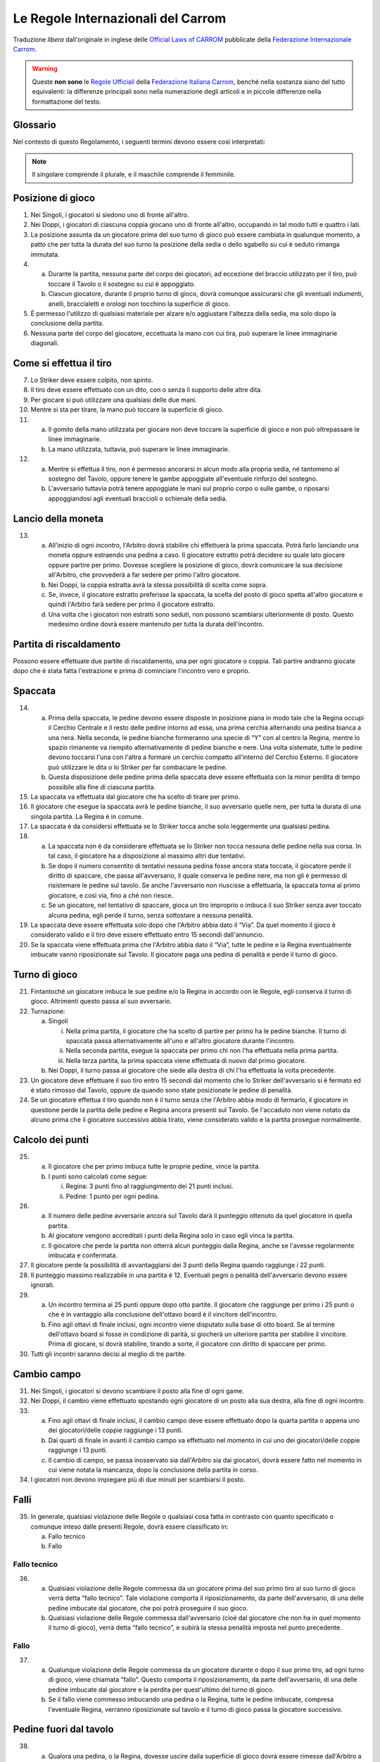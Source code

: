 .. -*- coding: utf-8 -*-
.. :Progetto:  SoL
.. :Creato:    mar 07 apr 2009 13:10:37 CEST
.. :Autore:    Lele Gaifax <lele@metapensiero.it>
.. :Licenza:   GNU General Public License version 3 or later
..

=====================================
 Le Regole Internazionali del Carrom
=====================================

Traduzione *libera* dall'originale in inglese delle `Official Laws
of CARROM`__ pubblicate della `Federazione Internazionale Carrom`__.

__ http://www.carrom.org/icf/?page=1&subcat=20
__ http://www.carrom.org/

.. warning:: Queste **non sono** le `Regole Ufficiali`__ della
             `Federazione Italiana Carrom`__, benché nella sostanza
             siano del tutto equivalenti: la differenze principali sono
             nella numerazione degli articoli e in piccole differenze
             nella formattazione del testo.

__ http://www.carromitaly.com/regoleFIC.html
__ http://www.carromitaly.com/

Glossario
=========

Nel contesto di questo Regolamento, i seguenti termini devono
essere così interpretati:

.. glossary::

   Regole
     si intendono le “Regole del Carrom”.

   Tiro
     significa colpire una pedina con lo Striker, direttamente
     o indirettamente.

   Tiro corretto
     (o “proprio”) significa in accordo con le Regole.

   Tiro scorretto
     (o “improprio”) è da intendere contrario alle Regole.

   C/B
     indica il Carrom Board, cioè il Tavolo da Gioco.

   C/M
     è l'abbreviazione di Carrommen, le Pedine, sia al
     plurale che al singolare.

   Board
     si intende una singola giocata, dalla spaccata iniziale
     alla conclusione.

   Partita
     (o “game”) si indica una serie di massimo 8 board fino
     ad arrivare ai 25 punti.

   Incontro
     (o “match”) è da intendersi come una sfida al miglior
     risultato su tre game

   Spaccata
     (o “break”) indica il primo tiro di un board.

   Finire
     significa imbucare tutte le proprie pedine sul tavolo.

   Giocatore
     s'intende un Giocatore di Carrom.

   Piazzare
     indica il posizionamento, da parte di chi è autorizzato dalle
     Regole a farlo, delle pedine di penalità o pegno all'interno del
     Cerchio Esterno, in posizione piana. La Regina e/o le C/M che
     sono uscite dal tavolo devono sempre essere messe dall'Arbitro, a
     coprire il Cerchio Centrale.

   Imbucare
     significa spingere una pedina o la Regina in una delle buche, sia
     con un tiro corretto che con uno improprio.

   Spingere
     indica quando lo Striker viene mosso con un movimento brusco del
     gomito piuttosto che colpito con la punta del dito.

   Regina
     è la pedina rossa.

   Pegno
     è quando lo Striker finisce in buca, insieme a altre pedine o
     meno.

   Penalità
     indica una punizione per aver commesso un fallo violando una
     delle Regole.

   Conferma
     significa imbucare una propria pedina, nello stesso tiro o in
     quello immediatamente successivo, da parte di un giocatore che
     abbia messa in buca la Regina.

   Shot
     significa un :term:`pair` o un :term:`cannon`.

   Pair
     indica una coppia di pedine posizionate dentro il Cerchio
     Esterno, distanziate tra loro ma allineate verso una delle buche.

   Cannon
     indica una coppia di pedine a contatto tra di loro, posizionate
     nel Cerchio Esterno e allineate verso una delle buche.

   Thumbing
     indica un tiro fatto utilizzando il pollice.

   Turno
     significa avere il diritto di tirare.

   Giuria
     è la persona o gruppo di persone ufficialmente incaricate di
     dirimere eventuali controversie in un torneo.

   Arbitro
     è la persona ufficialmente incaricata di supervedere e/o
     controllare un incontro o un torneo.

   Avversario nei Singoli
     è chi in quel determinato momento non ha il turno di gioco.

   Avversario nei Doppi
     è sia il giocatore seduto alla sinistra che quella alla destra di
     chi in quel momento ha il turno di gioco.

   Mano
     è da intendere la porzione che va dalle dita fino al polso della
     mano usata per giocare.

   Dito
     indica la porzione che comprende le prime due falangi del dito
     usato per giocare.

   Linee immaginarie
     si intendono i prolungamenti delle linee diagonali con le frecce
     che passano in mezzo ai Cerchi di Base.

   Slam bianco
     lo effettua chi riesce a imbucare tutte le pedine bianche e la
     Regina, nel rispetto delle Regole, al suo primo turno di
     gioco. Viene anche chiamato “Break to Finish”.

   Slam nero
     si intende il realizzare tutte le rimanenti pedine nere, inclusa
     o meno la Regina, al primo turno di gioco, rispettando ovviamente
     le Regole.

.. note:: Il singolare comprende il plurale, e il maschile comprende
          il femminile.

Posizione di gioco
==================

1. Nei Singoli, i giocatori si siedono uno di fronte all'altro.

2. Nei Doppi, i giocatori di ciascuna coppia giocano uno di fronte
   all'altro, occupando in tal modo tutti e quattro i lati.

3. La posizione assunta da un giocatore prima del suo turno di gioco
   può essere cambiata in qualunque momento, a patto che per tutta la
   durata del suo turno la posizione della sedia o dello sgabello su
   cui è seduto rimanga immutata.

4.

  (a) Durante la partita, nessuna parte del corpo dei giocatori, ad
      eccezione del braccio utilizzato per il tiro, può toccare il
      Tavolo o il sostegno su cui è appoggiato.

  (b) Ciascun giocatore, durante il proprio turno di gioco, dovrà
      comunque assicurarsi che gli eventuali indumenti, anelli,
      braccialetti e orologi non tocchino la superficie di gioco.

5. È permesso l'utilizzo di qualsiasi materiale per alzare e/o
   aggiustare l'altezza della sedia, ma solo dopo la conclusione della
   partita.

6. Nessuna parte del corpo del giocatore, eccettuata la mano con cui
   tira, può superare le linee immaginarie diagonali.

Come si effettua il tiro
========================

7. Lo Striker deve essere colpito, non spinto.

8. Il tiro deve essere effettuato con un dito, con o senza il supporto
   delle altre dita.

9. Per giocare si può utilizzare una qualsiasi delle due mani.

10. Mentre si sta per tirare, la mano può toccare la superficie di
    gioco.

11.

   (a) Il gomito della mano utilizzata per giocare non deve toccare la
       superficie di gioco e non può oltrepassare le linee immaginarie.

   (b) La mano utilizzata, tuttavia, può superare le linee immaginarie.

12.

   (a) Mentre si effettua il tiro, non è permesso ancorarsi in alcun
       modo alla propria sedia, né tantomeno al sostegno del Tavolo,
       oppure tenere le gambe appoggiate all'eventuale rinforzo del
       sostegno.

   (b) L'avversario tuttavia potrà tenere appoggiate le mani sul
       proprio corpo o sulle gambe, o riposarsi appoggiandosi agli
       eventuali braccioli o schienale della sedia.

Lancio della moneta
===================

13.

   (a) All'inizio di ogni incontro, l'Arbitro dovrà stabilire chi
       effettuerà la prima spaccata. Potrà farlo lanciando una moneta
       oppure estraendo una pedina a caso. Il giocatore estratto potrà
       decidere su quale lato giocare oppure partire per primo. Dovesse
       scegliere la posizione di gioco, dovrà comunicare la sua
       decisione all'Arbitro, che provvederà a far sedere per primo
       l'altro giocatore.

   (b) Nei Doppi, la coppia estratta avrà la stessa possibilità di
       scelta come sopra.

   (c) Se, invece, il giocatore estratto preferisse la spaccata, la
       scelta del posto di gioco spetta all'altro giocatore e quindi
       l'Arbitro farà sedere per primo il giocatore estratto.

   (d) Una volta che i giocatori non estratti sono seduti, non possono
       scambiarsi ulteriormente di posto. Questo medesimo ordine dovrà
       essere mantenuto per tutta la durata dell'incontro.

Partita di riscaldamento
========================

Possono essere effettuate due partite di riscaldamento, una per ogni
giocatore o coppia. Tali partire andranno giocate dopo che è stata
fatta l'estrazione e prima di cominciare l'incontro vero e proprio.

Spaccata
========

14.

   (a) Prima della spaccata, le pedine devono essere disposte in
       posizione piana in modo tale che la Regina occupi il Cerchio
       Centrale e il resto delle pedine intorno ad essa, una prima
       cerchia alternando una pedina bianca a una nera. Nella seconda,
       le pedine bianche formeranno una specie di “Y” con al centro la
       Regina, mentre lo spazio rimanente va riempito alternativamente
       di pedine bianche e nere. Una volta sistemate, tutte le pedine
       devono toccarsi l'una con l'altra a formare un cerchio compatto
       all'interno del Cerchio Esterno. Il giocatore può utilizzare le
       dita o lo Striker per far combaciare le pedine.

   (b) Questa disposizione delle pedine prima della spaccata deve
       essere effettuata con la minor perdita di tempo possibile alla
       fine di ciascuna partita.

15. La spaccata va effettuata dal giocatore che ha scelto di tirare per
    primo.

16. Il giocatore che esegue la spaccata avrà le pedine bianche, il suo
    avversario quelle nere, per tutta la durata di una singola
    partita. La Regina è in comune.

17. La spaccata è da considersi effettuata se lo Striker tocca anche
    solo leggermente una qualsiasi pedina.

18.

   (a) La spaccata non è da considerare effettuata se lo Striker non
       tocca nessuna delle pedine nella sua corsa. In tal caso, il
       giocatore ha a disposizione al massimo altri due tentativi.

   (b) Se dopo il numero consentito di tentativi nessuna pedina fosse
       ancora stata toccata, il giocatore perde il diritto di spaccare,
       che passa all'avversario, il quale conserva le pedine nere, ma
       non gli è permesso di risistemare le pedine sul tavolo. Se anche
       l'avversario non riuscisse a effettuarla, la spaccata torna al
       primo giocatore, e così via, fino a ché non riesce.

   (c) Se un giocatore, nel tentativo di spaccare, gioca un tiro
       improprio o imbuca il suo Striker senza aver toccato alcuna
       pedina, egli perde il turno, senza sottostare a nessuna
       penalità.

19. La spaccata deve essere effettuata solo dopo che l'Arbitro abbia
    dato il “Via”. Da quel momento il gioco è considerato valido e
    il tiro deve essere effettuato entro 15 secondi dall'annuncio.

20. Se la spaccata viene effettuata prima che l'Arbitro abbia dato il
    “Via”, tutte le pedine e la Regina eventualmente imbucate vanno
    riposizionate sul Tavolo. Il giocatore paga una pedina di penalità
    e perde il turno di gioco.

Turno di gioco
==============

21. Fintantoché un giocatore imbuca le sue pedine e/o la Regina in
    accordo con le Regole, egli conserva il turno di gioco.  Altrimenti
    questo passa al suo avversario.

22. Turnazione:

    (a) Singoli

        i. Nella prima partita, il giocatore che ha scelto di partire per
           primo ha le pedine bianche. Il turno di spaccata passa
           alternativamente all'uno e all'altro giocatore durante
           l'incontro.

        ii. Nella seconda partita, esegue la spaccata per primo chi non
            l'ha effettuata nella prima partita.

        iii. Nella terza partita, la prima spaccata viene effettuata di
             nuovo dal primo giocatore.

    (b) Nei Doppi, il turno passa al giocatore che siede alla destra di
        chi l'ha effettuata la volta precedente.

23. Un giocatore deve effettuare il suo tiro entro 15 secondi dal
    momento che lo Striker dell'avversario si è fermato ed è stato
    rimosso dal Tavolo, oppure da quando sono state posizionate le
    pedine di penalità.

24. Se un giocatore effettua il tiro quando non è il turno senza che
    l'Arbitro abbia modo di fermarlo, il giocatore in questione perde
    la partita delle pedine e Regina ancora presenti sul Tavolo. Se
    l'accaduto non viene notato da alcuno prima che il giocatore
    successivo abbia tirato, viene considerato valido e la partita
    prosegue normalmente.

Calcolo dei punti
=================

25.

   (a) Il giocatore che per primo imbuca tutte le proprie pedine, vince
       la partita.

   (b) I punti sono calcolati come segue:

       i. Regina: 3 punti fino al raggiungimento dei 21 punti inclusi.

       ii. Pedine: 1 punto per ogni pedina.

26.

   (a) Il numero delle pedine avversarie ancora sul Tavolo darà il
       punteggio ottenuto da quel giocatore in quella partita.

   (b) Al giocatore vengono accreditati i punti della Regina solo in
       caso egli vinca la partita.

   (c) Il giocatore che perde la partita non otterrà alcun punteggio
       dalla Regina, anche se l'avesse regolarmente imbucata e
       confermata.

27. Il giocatore perde la possibilità di avvantaggiarsi dei 3 punti
    della Regina quando raggiunge i 22 punti.

28. Il punteggio massimo realizzabile in una partita è 12.  Eventuali
    pegni o penalità dell'avversario devono essere ignorati.

29.

   (a) Un incontro termina ai 25 punti oppure dopo otto partite.  Il
       giocatore che raggiunge per primo i 25 punti o che è in
       vantaggio alla conclusione dell'ottavo board è il vincitore
       dell'incontro.

   (b) Fino agli ottavi di finale inclusi, ogni incontro viene
       disputato sulla base di otto board. Se al termine dell'ottavo
       board si fosse in condizione di parità, si giocherà un ulteriore
       partita per stabilire il vincitore. Prima di giocare, si dovrà
       stabilire, tirando a sorte, il giocatore con diritto di spaccare
       per primo.

30. Tutti gli incontri saranno decisi al meglio di tre partite.

Cambio campo
============

31. Nei Singoli, i giocatori si devono scambiare il posto alla fine di
    ogni game.

32. Nei Doppi, il cambio viene effettuato spostando ogni giocatore di
    un posto alla sua destra, alla fine di ogni incontro.

33.

   (a) Fino agli ottavi di finale inclusi, il cambio campo deve essere
       effettuato dopo la quarta partita o appena uno dei
       giocatori/delle coppie raggiunge i 13 punti.

   (b) Dai quarti di finale in avanti il cambio campo va effettuato nel
       momento in cui uno dei giocatori/delle coppie raggiunge i 13
       punti.

   (c) Il cambio di campo, se passa inosservato sia dall'Arbitro sia
       dai giocatori, dovrà essere fatto nel momento in cui viene
       notata la mancanza, dopo la conclusione della partita in corso.

34. I giocatori non devono impiegare più di due minuti per scambiarsi
    il posto.

Falli
=====

35. In generale, qualsiasi violazione delle Regole o qualsiasi cosa
    fatta in contrasto con quanto specificato o comunque inteso dalle
    presenti Regole, dovrà essere classificato in:

    (a) Fallo tecnico
    (b) Fallo

Fallo tecnico
-------------

36.

   (a) Qualsiasi violazione delle Regole commessa da un giocatore prima
       del suo primo tiro al suo turno di gioco verrà detta “fallo
       tecnico”. Tale violazione comporta il riposizionamento, da parte
       dell'avversario, di una delle pedine imbucate dal giocatore, che
       poi potrà proseguire il suo gioco.

   (b) Qualsiasi violazione delle Regole commessa dall'avversario (cioè
       dal giocatore che non ha in quel momento il turno di gioco),
       verrà detta “fallo tecnico”, e subirà la stessa penalità imposta
       nel punto precedente.

Fallo
-----

37.

  (a) Qualunque violazione delle Regole commessa da un giocatore
      durante o dopo il suo primo tiro, ad ogni turno di gioco, viene
      chiamata “fallo”. Questo comporta il riposizionamento, da parte
      dell'avversario, di una delle pedine imbucate dal giocatore e la
      perdita per quest'ultimo del turno di gioco.

  (b) Se il fallo viene commesso imbucando una pedina o la Regina,
      tutte le pedine imbucate, compresa l'eventuale Regina, verranno
      riposizionate sul tavolo e il turno di gioco passa la giocatore
      successivo.

Pedine fuori dal tavolo
=======================

38.

   (a) Qualora una pedina, o la Regina, dovesse uscire dalla superficie
       di gioco dovrà essere rimesse dall'Arbitro a coprire il Cerchio
       Centrale o, se lo spazio non lo permette, a occuparne la maggior
       parte possibile.

   (b) Dovessero uscire contemporaneamente una pedina insieme alla
       Regina, la precedenza va a quest'ultima che dovrà pertanto
       essere posizionata per prima, mentre l'altra pedina andrà messa
       a contatto con la Regina, sul lato opposto al giocatore che ha
       il turno di gioco.

   (c) Se invece nello stesso tiro escono una pedina bianca e una nera,
       la precedenza va alla pedina del giocatore che ha effettuato il
       tiro, l'altra posizionata a contatto nella stessa maniera
       descritta nel punto precedente.

   (d) Quando escono dal Tavolo più di due pedine, le prime due devono
       essere posizionate seguendo le direttive esposte nei punti
       precedenti, le altre disposte in modo da toccarle, per quanto
       possibile.

39.

   (a) Se una pedina, o la Regina, dovesse uscire dalla superficie di
       gioco e ricadervi, quella pedina o la Regina dovrà essere
       riposizionata dall'Arbitro sul Cerchio Centrale secondo le
       Regole. L'Arbitro potrà, a sua discrezione, ripristinare la
       posizione delle altre pedine eventualmente coinvolte.

   (b) Tuttavia, se la pedina, o la Regina, dovesse rientrare sul
       Tavolo dopo aver urtato contro il sostegno della lampada, o
       contro la lampada stessa, questo verrà considerato come un suo
       movimento naturale, e le pedine eventualmente coinvolte dovranno
       rimanere dove sono.

Pedine che rotolano e si sovrappongono
======================================

40. Se una pedina o la Regina rimane verticale sul suo bordo, dovrà
    essere lasciata in quella posizione.

41. Se due pedine e/o la Regina si sovrappongono, dovranno essere
    lasciate come stanno.

42.

   (a) Qualora lo Striker si fermasse su una pedina o sulla Regina,
       dovrà essere rimosso dall'Arbitro senza disturbare la posizione
       della pedina. Se la pedina dovesse muoversi nell'intento,
       l'Arbitro dovrà ripristinarne, per quanto possibile, la
       posizione originale.

   (b) Se questo succede sull'orlo di una buca e nel rimuovere lo
       Striker la pedina o la Regina dovessere perdere il loro centro
       di gravità e cadere nella buca, verrà considerata come
       propriamente imbucata.

43.

   (a) Se una pedina o la Regina si ferma sopra lo Striker, l'Arbitro
       dovrà rimuoverlo alzando la pedina e poi riappoggiandola, per
       quanto possibile, come se lo Striker non fosse stato là.

   (b) Se però questo succedesse sull'orlo di una buca e rimuovendo la
       pedina o la Regina lo Striker, perdendo il proprio centro di
       gravità dovesse cadervi, verrà considerato come imbucato: il
       giocatore dovrà pagare una penalità come previsto dalle Regole.

44. Se una pedina, in precedenza ferma sull'orlo di una buca, vi cade
    per qualsiasi ragione, verrà considerata propriamente imbucata.

Pegni e penalità
================

45.

   (a) Se, sia con un tiro corretto che con uno improprio, un giocatore
       imbuca il proprio Striker da solo, egli perderà il turno di
       gioco e dovrà pagare una pedina di penalità, che dovrà essere
       posizionata dall'avversario. Questa pedina viene chiamata
       “Pegno”.

   (b) Qualora il giocatore in questione non avesse ancora imbucato
       nessuna delle sue pedine, la penalità rimarrà in sospeso finché
       non si renda disponibile una pedina.

46. Se un giocatore imbuca il suo Striker insieme a una o più delle
    proprie pedine, queste dovranno essere riposizionate sul Tavolo,
    più una di penalità e il giocatore mantiene il turno di gioco.

47. Quando un giocatore imbuca il proprio Striker insieme a pedine
    dell'avversario, queste verranno considerate come fatte. Verrà
    applicata la pedina di pegno prevista e il giocatore perde il turno
    di gioco.

48. Qualora lo Striker finisse in buca insieme a pedine sia proprie che
    avversarie, dovranno essere riposizionate, a cura dell'avversario,
    solo quelle del giocatore, più una di penalità, quindi il giocatore
    mantiene il turno di gioco.

49. Se un giocatore imbuca delle pedine dell'avversario con un tiro
    improprio, verranno considerate regolarmente realizzate, il
    giocatore subirà una pedina di penalità posizionata dall'avversario
    e perderà il turno di gioco.

50.

   (a) Quando un giocatore imbuca le sue pedine con un tiro improprio,
       quelle stesse pedine più una di penalità dovranno essere rimesse
       in gioco dall'avversario, al quale passerà anche il turno di
       gioco.

   (b) Qualora il giocatore imbucasse il suo Striker insieme a proprie
       pedine con un tiro improprio, quelle stesse pedine più una di
       penalità dovranno essere rimesse in gioco dall'avversario, al
       quale passerà anche il turno di gioco.

51.

   (a) Il pegno o la penalità dovranno essere rimesse in gioco non
       appena si rendano disponibili, dopo la conclusione del tiro ma
       eventualmente nel turno di gioco dello stesso giocatore.

   (b)

     i. Nei Doppi la penalità va rimessa in gioco dal giocatore che
        siede alla destra di chi a il turno di gioco al momento che la
        pedina si rende disponibile.

     ii. Se però, durante il turno di un giocatore, questo imbucasse
         delle pedine dell'avversario, magari insieme alle proprie,
         rendendo così disponibile la penalità, dovrà essere il
         giocatore stesso a estrarla e riposizionarla.

52.

   (a) Se la pedina di penalità è disponibile ma non c'è spazio a
       sufficienza per piazzarla, è consentito a chi deve farlo di
       posticipare finché si liberi lo spazio necessario.

   (b) Nei Doppi, qualora un giocatore decida di posticipare il
       piazzamento passando di fatto la responsabilità al proprio
       partner, solo quest'ultimo avrà diritto a farlo.

53. Se lo spazio necessario al posizionamento della penalità fosse
    disponibile ma il giocatore al quale spetta farlo non volesse
    rischiare un fallo, egli dovrà rinunciarvi e la penalità verrà
    annullata.

54. Quando si renda disponibile lo spazio necessario al posizionamento
    della penalità durante il turno di un giocatore autorizzato a
    farlo, la pedina andrà piazzata immediatamente.

55.

  (a) Se il giocatore che piazza la penalità si dovesse sbagliare
      ponendo sul Tavolo delle proprie pedine anziché quelle del
      giocatore che ha commesso il fallo, dovrà essere rettificato, se
      questo viene fatto notare dall'Arbitro o da uno dei
      giocatori. Avendo commesso fallo, dovrà subire la penalità
      prevista dalle Regole.

  (b) Se la cosa non viene notata dall'Arbitro o da uno degli
      avversari prima che sia effettuato il tiro successivo, le C/M
      riposizionate verranno considerate valide e regolari.

56. Se un giocatore è in debito di più di una pedina di penalità, le
    pedine disponibili devono essere rimesse immediatamente in gioco,
    le altre non appena vengano imbucate.

57.

  (a) Il posizionamento va considerato concluso non appena il
      giocatore stacca il dito dalla pedina, ammesso che questa si
      trovi dentro il Cerchio Esterno.

  (b) Non è consentito inoltre trattenere in mano altre pedine o lo
      Striker mentre si posiziona la penalità.

58. Quando un giocatore pone o sposta la penalità fuori dal Cerchio
    Esterno, gli verrà chiesto di metterla al suo interno.  Viene
    dichiarato fallo, con le conseguenze previste dalle Regole.

59. Nel piazzare la pedina di penalità, il giocatore non deve muovere
    nessun'altra pedina o la Regina. Il posizionamento della pedina
    non deve essere disturbare altre pedine o la Regina. Se questo
    accadesse, l'Arbitro dovrà ripristinare per quanto possibile le
    posizioni originali e dichiarare fallo nei confronti del
    giocatore, con le conseguenze previste dalle Regole.

60. Un giocatore può condonare una penalità all'avversario, a patto
    che si tratti della sua totalità e non solo di una parte.  Questa
    decisione va comunicata all'Arbitro entro 15 secondi, scaduti i
    quali il diritto a piazzare la penalità decade.

61. Il limite di tempo entro il quale posizionare la penalità, dopo
    l'annuncio fatto dall'Arbitro, è di 15 secondi.

62.

  (a) Le penalità non potranno essere posizionate direttamente a
      contatto con pedine già presenti.

  (b) Le pedine di pegno o penalità, quando vengono posizionate, non
      devono coprire il Cerchio Centrale nemmeno parzialmente.  Se
      questo dovesse accadere, si chiederà al giocatore di aggiustarne
      la posizione e verrà dichiarato fallo nei suoi confronti.

63. Nei Doppi, un giocatore non deve estrarre le pedine di penalità
    quando a sistemarle deve essere il suo partner. Nel caso in cui
    quest'ultimo non trovasse le pedine nelle buche vicine a lui, le
    dovrà chiedere all'Arbitro, specificandone il numero e il colore.

64. Se nel corso della partita un giocatore si alzasse per qualsiasi
    ragione dal suo posto, sia durante il suo turno che quello
    dell'avversario, perderà il game di quante sono le sue pedine, più
    l'eventuale Regina, ancora sul Tavolo. Se il punteggio
    dell'avversario è di 22 punti o più, la Regina non deve essere
    conteggiata.

Regina
======

65. Un giocatore ha diritto a imbucare la Regina e quindi a confermarla
    quando almeno una delle sue pedine sia già stata imbucata.

66. La Regina deve essere piazzata dall'Arbirtro esclusivamente sul
    Cerchio Centrale. Se nel piazzarla si dovesse formare un shot non
    potrà essere alterato.

67. Se il Cerchio Centrale fosse parzialmente o completamente coperto
    da altre pedine, la Regina dovrà essere piazzata in modo da
    occuparne quanto più possibile la porzione disponibile, oppure in
    una posizione adiacente al Cerchio Centrale in maniera tale che non
    sia facilmente realizzabile dal giocatore di turno. In tali casi,
    la decisione definitiva spetta all'Arbitro.

68.

   (a) Quando la Regina viene imbucata prima di aver realizzato almeno
       un'altra pedina, la Regina va riposizionata al centro e il
       giocatore perde il turno.

   (b) Se un giocatore imbuca la Regina quando è in debito di una
       penalità, la Regina va rimessa al centro e il giocatore perde il
       turno.

   (c) Se, durante la spaccata o in un tiro successivo quando tutte le
       pedine del giocatore sono ancora sul Tavolo, viene imbucata la
       Regina insieme allo Striker, la Regina va rimessa al centro, il
       giocatore paga una pedina di penalità e perde il turno.

69. Se la Regina viene imbucata ma non viene confermata al tiro
    successivo, deve essere rimessa in gioco. Se però questo non viene
    notato né dall'Arbitro né dall'avversario prima che sia effettuato
    il tiro successivo, la Regina viene considerata regolarmente
    confermata.

70. Quando la Regina viene imbucata contemporaneamente a una pedina del
    giocatore, viene considerata confermata.

    (a) Se però questo succede durante la spaccata, o in un tiro
        successivo quando tutte le pedine del giocatore sono ancora in
        gioco, la Regina deve essere confermata. Tuttavia se più di una
        pedina fosse stata imbucata insieme alla Regina, questa è da
        considerare confermata.

71. Per i successivi casi, se la situazione si verifica in seguito ad
    un tiro improprio, il giocatore subisce una ulteriore pedina di
    penalità, oltre a quelle indicate e perde in ogni caso il turno di
    gioco.

    (a) Se la Regina, una pedina e lo Striker finissero in buca
        contemporaneamente con un tiro corretto, sia la Regina che la
        pedina, più una di penalità, dovranno essere rimesse in gioco e
        il giocatore conserva il turno.

    (b) Qualora un giocatore imbucasse la Regina insieme allo Striker
        con un tiro corretto, la Regina e una sua pedina vanno rimesse
        in gioco dall'Arbitro e il giocatore mantiene il turno.

    (c) Se nel tentare di confermare la Regina venisse imbucato lo
        Striker da solo, la Regina va rimessa in gioco e il giocatore
        dovrà pagare una pedina di pegno e poi perde il turno.

    (d) Se tentando di confermare la Regina il giocatore imbuca lo
        Striker insieme a una delle sue pedine, quest'ultima più una di
        penalità dovranno essere rimesse in gioco e il giocatore
        conserverà il turno. Nel caso in cui non riuscisse a confermarla
        nel successivo tiro, la Regina verrà rimessa al centro del
        Tavolo.

72. Nei seguenti casi, il giocatore che effettua il tiro vince la
    partita, aggiudicandosi i soli punti della Regina, che vale 3 fino
    al raggiungimento dei 21 punti, superati i quali vale un solo
    punto. Se però si verificassero in seguito a un tiro improprio, è
    l'avversario ad aggiudicarsi la partita con il medesimo punteggio:
    in tal caso l'avversario potrà avvalersi del diritto di farsi
    conteggiare anche la pedina di pegno del giocatore che ha commesso
    il fallo, facendone esplicita richiesta.

    (a) Confermando la Regina, vengono imbucate contemporaneamente le
        ultime pedine di entrambi i giocatori

    (b) Nello stesso tiro vanno in buca la Regina l'ultima pedina del
        giocatore e anche l'ultima dell'avversario.

73. Nei casi che seguono invece è sempre l'avversario ad aggiudicarsi
    la partita del numero di pedine ancora sul tavolo più la Regina, se
    presente; egli potrà o meno esigere il pagamento della pedina di
    pegno dovuta in caso di tiro irregolare, come nel punto
    precedente. La Regina viene conteggiata normalmente fino al
    raggiungimento dei 21 punti (del giocatore che se l'aggiudica),
    superati i quali non deve essere inclusa nel punteggio, salvo
    quando ci sia la sola Regina sul tavolo, nel qual caso vale un
    singolo punto come una normale pedina.

    (a) Tentando di confermare la Regina, si dovesse imbucare l'ultima
        pedina dell'avversario

    (b) Quando un giocatore imbuca la sua e/o l'ultima pedina
        dell'avversario mentre la Regina è ancora sul Tavolo.

    (c) Se un giocatore imbuca la sua ultima pedina insieme all'ultima
        dell'avversario, perde la partita per un punto se la Regina è
        stata confermata da lui, oppure di tre punti fosse stato
        l'avversario ad aggiudicarsela.

74. Se la Regina finisse per posizionarsi sull'orlo di una buca e in
    seguito, per qualsiasi ragione, vi cadesse dentro, va considerata
    regolarmente imbucata.

75. Un giocatore non può sistemare la penalità per formare un shot con
    la Regina. Quando accadesse, l'Arbitro dovrà richiamare il
    giocatore a spostare la pedina, dichiarandogli fallo.

Generale
========

76. Il tiro può essere effettuato solo utilizzando uno Striker, che
    dovrà essere presentato dal giocatore e certificato dall'Arbitro
    prima dell'inizio dei giochi.

77. Se mentre effettua il tiro lo Striker del giocatore dovesse uscire
    dal tavolo imbucando al contempo proprie pedine e/o la Regina, il
    giocatore conserverà il turno.

78. È consentito cambiare il proprio Striker con un altro, debitamente
    controllato e approvato dalla Giuria, solo alla conclusione della
    partita. Tuttavia, se durante il gioco lo Striker dovesse rompersi,
    è permessa la sua sostituzione al termine del tiro corrente.

79.

   (a) Una volta posizionato, la posizione del tavolo deve rimanere
       inalterata per tutta la durata dell'incontro.

   (b) La sola e unica autorità che può cambiarne la posizione, dopo un
       attento esame dietro appello di uno dei giocatori, è l'Arbitro.

80. Il Tavolo o il supporto su cui è appoggiato destinato a un
    particolare incontro non potrà essere sostituito se non al termine
    di una partita. L'Arbitro è l'unica autorità che può prendere
    decisioni sulle condizioni del Tavolo o delle sedie.

81. Qualsiasi pedina rovinata di cui sia stata accettata la
    sostituzione, sarà rimpiazzata dall'Arbitro mantenendone la stessa
    posizione per quanto possibile.

82.

   (a) Il conteggio del tempo viene fermato quando uno dei giocatori si
       appella all'Arbitro. Il gioco non può continuare fino a che
       l'Arbitro abbia dato il “Via”.

   (b) Chi non osserva questa regola perde immediatamente la partita di
       tanti punti quante sono le sue pedine ancora sul Tavolo, più
       quelli eventuali della Regina, secondo le Regole, se fosse
       ancora in gioco.

83.

   (a) La polvere deve essere distribuita uniformemente dal giocatore
       di turno subito prima della spaccata. La quantità di polvere non
       dovrà essere né eccessiva né troppo scarsa.

   (b)

     i. La polvere non può essere più aggiunta o rimossa una volta che
        l'Arbitro abbia dato il “Via”.

     ii. Non è permesso alcun tentativo volontario di rimuovere o
         spostare la polvere dalla superficie di gioco.

     iii. Non è permesso tentare di rimuoverla nemmeno soffiandovi
          sopra, o in qualsiasi altra maniera.

   (c) Tuttavia, il giocatore di turno può, utilizzando il suo Striker,
       rimuovere e/o sistemare l'eccessiva polvere che fosse presente
       lungo le sue Linee di Base o attorno ai propri Cerchi di Base.

   (d) L'Arbitro ha il diritto di controllare l'uniformità della
       distribuzione della polvere sulla superficie del Tavolo.

   (e) Si deve richiedere all'Arbitro la rimozione di cenere, insetti e
       quant'altro fosse presente sul Tavolo durante la partita.

84. Un tiro è da considerare concluso solo quando sia lo Striker sia le
    pedine, Regina compresa, da esso movimentate si fermano.  Lo
    Striker deve essere rimosso immediatamente dopo dal
    giocatore. L'Arbitro può prestare assistenza, se richiesto.

85.

  (a) Finché il giocatore continua a imbucare le sue pedine e/o la
      Regina, il conteggio del tempo comincia non appena il tiro è
      completato.

  (b) Quando però il giocatore non riesce a imbucare alcunché, il
      conteggio del tempo deve partire dal momento in cui rimuove il
      suo Striker dal Tavolo.

86.

  (a) When a player pockets the C/M of his opponent knowingly or
      unknowingly, the Umpire shall stop the player from playing
      further.

  (b) If unnoticed by the Umpire or by the opponent, the C/M pocketed
      shall be considered to have been properly pocketed.  The turn of
      the player shall be lost as and when noticed.

87.

  (a) Un giocatore non può urtare, tamburellare o comunque disturbare
      il Tavolo di gioco, sia di proposito che inavvertitamente. Se
      questo accadesse deve essere dichiarato fallo nei confronti del
      giocatore.

  (b) Tuttavia se l'intervento del giocatore è tale che la posizione
      originale delle pedine non possa essere ripristinata, egli perde
      la partita di tanti punti quante sono le sue pedine ancora sul
      Tavolo, più quelli eventuali della Regina, secondo quanto
      prescritto dalle Regole.

88.

  (a) Un tiro è da considerare effettuato non appena lo Striker non è
      più a contatto delle Linee di Base o dei Cerchi di Base,
      indipendentemente dal fatto di aver toccato o meno delle pedine.

  (b) Se invece lo Striker non esce dalle Linee di Base o dai Cerchi
      di Base e non tocca nessuna pedina, il tiro non va considerato
      come effettuato.

89. Un giocatore può chiedere all'Arbitro il punteggio dell'incontro
    solo durante il suo turno di gioco.

90. Un giocatore non deve distrarre l'avversario in nessuna maniera.

91.

  (a) Quando si sta per tirare, lo Striker deve toccare entrambe le
      Linee di Base.

  (b) Se il tiro viene effettuato a partire da uno dei Cerchi di Base,
      lo Striker lo deve coprire completamente ma non deve toccare le
      frecce diagonali.

92. Nei Doppi, durante la partita non è consentito ai partner di
    parlare o comunicare anche a gesti. Qualunque violazione di questa
    regola è trattata come un Fallo, e punita secondo le Regole

93. Ai giocatori non è permesso di parlare con gli spettatori senza il
    permesso dell'Arbitro.

94. Durante il loro turno di gioco, i giocatori non possono tenere in
    mano nessun materiale solido, eccetto lo Striker.

95. Le pedine e la Regina non devono essere mosse o disturbate, dopo
    la spaccata, se non con un tiro. Se vengono toccate, spostate o
    disturbate dopo la spaccata, la loro posizione originale deve
    essere per quanto possibile ripristinata dall'Arbitro, che
    dichiarerà fallo nei confronti del giocatore che ha commesso il
    fatto.

96. Non è permesso fare delle prove sul Tavolo con lo Striker durante
    il corso della partita.

97.

  (a) Durante la partita, i giocatori non devono tenere i loro Striker
      sul bordo del Tavolo, o in una delle buche.

  (b) Tuttavia al giocatore che deve posizionare la penalità è
      consentito, mentre effettua l'operazione, di appoggiare lo
      Striker sul bordo, esclusivamente sulla sponda vicina alle
      proprie Linee di Base.

98. Se i giocatori si passano la mano per tre volte consecutive
    ognuno, la partita viene annullata e deve essere rigiocata.

99. Deve esserci un intervallo di dieci minuti tra il secondo e il
    terzo game.

100. È consentito a ogni giocatore di concedere l'incontro o la partita
     in qualunque momento.

101. Se, per motivi imprevisti fuori dal controllo dell'Arbritro fosse
     impossibile ripristinare la posizione delle pedine sul Tavolo,
     quella particolare partita andrà rigiocata.

102. Se si dovesse rompere una pedina durante una partita, farà fede la
     posizione del pezzo più grande, e l'Arbitro avrà la parola
     definitiva.

103. Nell'eventualità che sia le Linee di Base che i Cerchi di Base
     risultassero occupati dalle pedine in modo tale da rendere
     impossibile a un giocatore il posizionamento dello Striker per
     tirare, il board dovrà essere rigiocato.

Perdita dell'incontro
=====================

104. Quando un giocatore commette uno qualsiasi di questi atti di
     indisciplina viene dichiarato perdente dell'intero incontro
     dall'Arbitro:

     (a) Lascia il proprio posto senza il permesso dell'Arbitro.

     (b) Non rispetta il limite di tempo per il riposo previsto prima
         della partita decisiva di un incontro.

     (c) Non rispetta le decisioni dell'Arbitro o della Giuria.

     (d) Insulta l'arbitro prima, durante o immediatamente dopo
         l'incontro.

     (e) Fuma durante l'incontro, o gioca sotto l'influenza di bevande o
         droghe intossicanti.

     (f) Gioca con uno striker non certificato.

     (g) Smette di giocare durante l'incontro senza il permesso
         dell'Arbitro.

     (h) Disturba o distrae l'attenzione dell'avversario più di due volte
         durante il turno dell'avversario stesso, ignorando i richiami
         dell'Arbitro.

     (i) Non si presenta all'Arbitro entro 15 minuti da quando è stato
         annunciato l'incontro.

Proteste
========

105. Qualsiasi protesta deve essere presentata, scritta in Inglese e
     firmata dal giocatore o dal Capitano della squadra, alla Segreteria
     del Torneo, per tramite dell'Arbitro.

106. Le proteste orali dovranno essere immediatamente rese note
     all'Arbitro, insieme al pagamento della tassa prevista. Nessuna
     protesta sarà accettata senza il pagamento della tassa.

107. Le proteste scritte devono essere presentate entro 15 minuti dalla
     conclusione della partita in questione.

108. La protesta dovrà descrivere la situazione occorsa, la decisione
     presa dall'Arbitro e l'obbiezione sollevata dalla parte in causa.

109. Le proteste formulate con un linguaggio volgare e inappropriato
     saranno rigettate e daranno seguito a azioni disciplinari.

110. Una volta che la protesta è stata presentata, non è permesso
     ritirarla.

111. Dopo che la protesta è stata presentata e accolta, il gioco dovrà
     continuare da dove era stato sospeso. Il risultato dell'incontro
     non sarà annunciato finché la Giuria non emette il verdetto sulla
     protesta.

112. Il verdetto della Giuria deve essere comunicato alle parti in causa
     entro un'ora da quando è stata presentata la protesta.

     (a) Se il verdetto è a favore, l'incontro dovrà continuare
         rigiocando dall'inizio la partita che si stava effettuando
         quando è stata presentata la protesta e la tassa verrà
         restituita.

     (b) Se invece la Giuria non accetta la protesta, il risultato
         dell'incontro rimane immutato e la tassa viene trattenuta.
